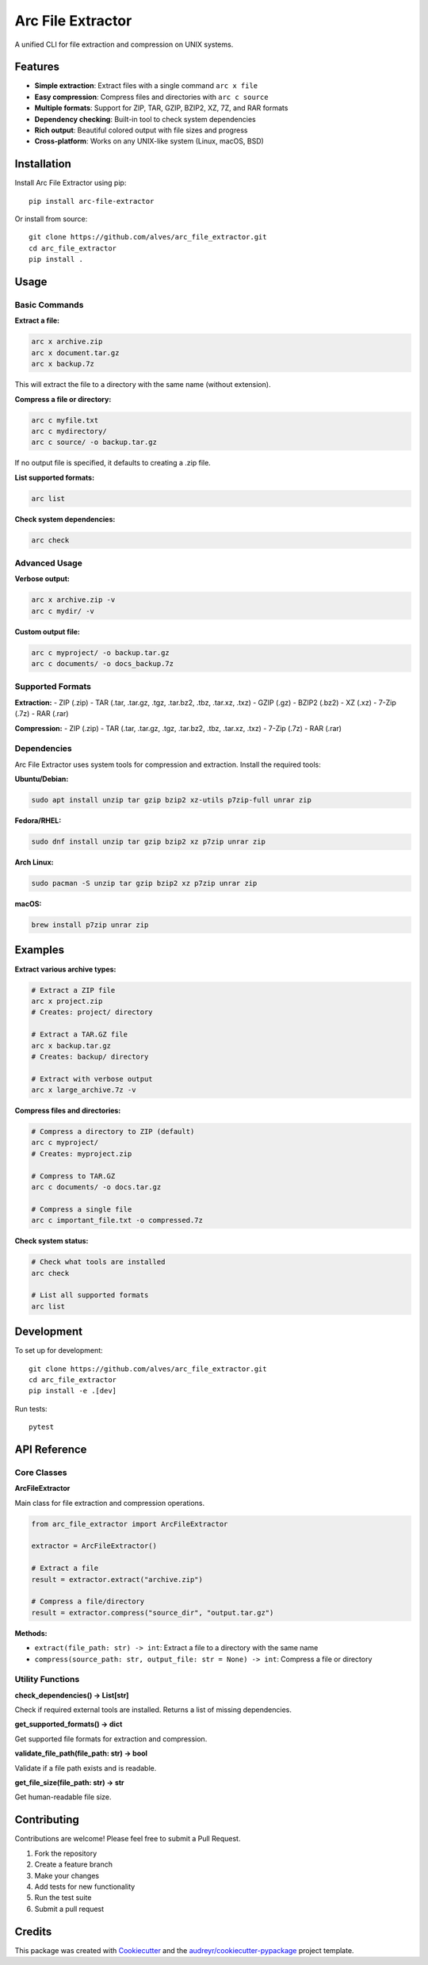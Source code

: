 ==================
Arc File Extractor
==================


.. image:: https://img.shields.io/pypi/v/arc_file_extractor.svg
        :target: https://pypi.python.org/pypi/arc_file_extractor

.. image:: https://readthedocs.org/projects/arc-file-extractor/badge/?version=latest
        :target: https://arc-file-extractor.readthedocs.io/en/latest/?version=latest
        :alt: Documentation Status




A unified CLI for file extraction and compression on UNIX systems.

Features
--------

* **Simple extraction**: Extract files with a single command ``arc x file``
* **Easy compression**: Compress files and directories with ``arc c source``
* **Multiple formats**: Support for ZIP, TAR, GZIP, BZIP2, XZ, 7Z, and RAR formats
* **Dependency checking**: Built-in tool to check system dependencies
* **Rich output**: Beautiful colored output with file sizes and progress
* **Cross-platform**: Works on any UNIX-like system (Linux, macOS, BSD)

Installation
------------

Install Arc File Extractor using pip::

    pip install arc-file-extractor

Or install from source::

    git clone https://github.com/alves/arc_file_extractor.git
    cd arc_file_extractor
    pip install .

Usage
-----

Basic Commands
~~~~~~~~~~~~~~

**Extract a file:**

.. code-block:: bash

    arc x archive.zip
    arc x document.tar.gz
    arc x backup.7z

This will extract the file to a directory with the same name (without extension).

**Compress a file or directory:**

.. code-block:: bash

    arc c myfile.txt
    arc c mydirectory/
    arc c source/ -o backup.tar.gz

If no output file is specified, it defaults to creating a .zip file.

**List supported formats:**

.. code-block:: bash

    arc list

**Check system dependencies:**

.. code-block:: bash

    arc check

Advanced Usage
~~~~~~~~~~~~~~

**Verbose output:**

.. code-block:: bash

    arc x archive.zip -v
    arc c mydir/ -v

**Custom output file:**

.. code-block:: bash

    arc c myproject/ -o backup.tar.gz
    arc c documents/ -o docs_backup.7z

Supported Formats
~~~~~~~~~~~~~~~~~

**Extraction:**
- ZIP (.zip)
- TAR (.tar, .tar.gz, .tgz, .tar.bz2, .tbz, .tar.xz, .txz)
- GZIP (.gz)
- BZIP2 (.bz2)
- XZ (.xz)
- 7-Zip (.7z)
- RAR (.rar)

**Compression:**
- ZIP (.zip)
- TAR (.tar, .tar.gz, .tgz, .tar.bz2, .tbz, .tar.xz, .txz)
- 7-Zip (.7z)
- RAR (.rar)

Dependencies
~~~~~~~~~~~~

Arc File Extractor uses system tools for compression and extraction. Install the required tools:

**Ubuntu/Debian:**

.. code-block:: bash

    sudo apt install unzip tar gzip bzip2 xz-utils p7zip-full unrar zip

**Fedora/RHEL:**

.. code-block:: bash

    sudo dnf install unzip tar gzip bzip2 xz p7zip unrar zip

**Arch Linux:**

.. code-block:: bash

    sudo pacman -S unzip tar gzip bzip2 xz p7zip unrar zip

**macOS:**

.. code-block:: bash

    brew install p7zip unrar zip

Examples
--------

**Extract various archive types:**

.. code-block:: bash

    # Extract a ZIP file
    arc x project.zip
    # Creates: project/ directory

    # Extract a TAR.GZ file
    arc x backup.tar.gz
    # Creates: backup/ directory

    # Extract with verbose output
    arc x large_archive.7z -v

**Compress files and directories:**

.. code-block:: bash

    # Compress a directory to ZIP (default)
    arc c myproject/
    # Creates: myproject.zip

    # Compress to TAR.GZ
    arc c documents/ -o docs.tar.gz

    # Compress a single file
    arc c important_file.txt -o compressed.7z

**Check system status:**

.. code-block:: bash

    # Check what tools are installed
    arc check
    
    # List all supported formats
    arc list

Development
-----------

To set up for development::

    git clone https://github.com/alves/arc_file_extractor.git
    cd arc_file_extractor
    pip install -e .[dev]

Run tests::

    pytest

API Reference
-------------

Core Classes
~~~~~~~~~~~~

**ArcFileExtractor**

Main class for file extraction and compression operations.

.. code-block:: python

    from arc_file_extractor import ArcFileExtractor
    
    extractor = ArcFileExtractor()
    
    # Extract a file
    result = extractor.extract("archive.zip")
    
    # Compress a file/directory
    result = extractor.compress("source_dir", "output.tar.gz")

**Methods:**

- ``extract(file_path: str) -> int``: Extract a file to a directory with the same name
- ``compress(source_path: str, output_file: str = None) -> int``: Compress a file or directory

Utility Functions
~~~~~~~~~~~~~~~~~

**check_dependencies() -> List[str]**

Check if required external tools are installed. Returns a list of missing dependencies.

**get_supported_formats() -> dict**

Get supported file formats for extraction and compression.

**validate_file_path(file_path: str) -> bool**

Validate if a file path exists and is readable.

**get_file_size(file_path: str) -> str**

Get human-readable file size.

Contributing
------------

Contributions are welcome! Please feel free to submit a Pull Request.

1. Fork the repository
2. Create a feature branch
3. Make your changes
4. Add tests for new functionality
5. Run the test suite
6. Submit a pull request

Credits
-------

This package was created with Cookiecutter_ and the `audreyr/cookiecutter-pypackage`_ project template.

.. _Cookiecutter: https://github.com/audreyr/cookiecutter
.. _`audreyr/cookiecutter-pypackage`: https://github.com/audreyr/cookiecutter-pypackage
